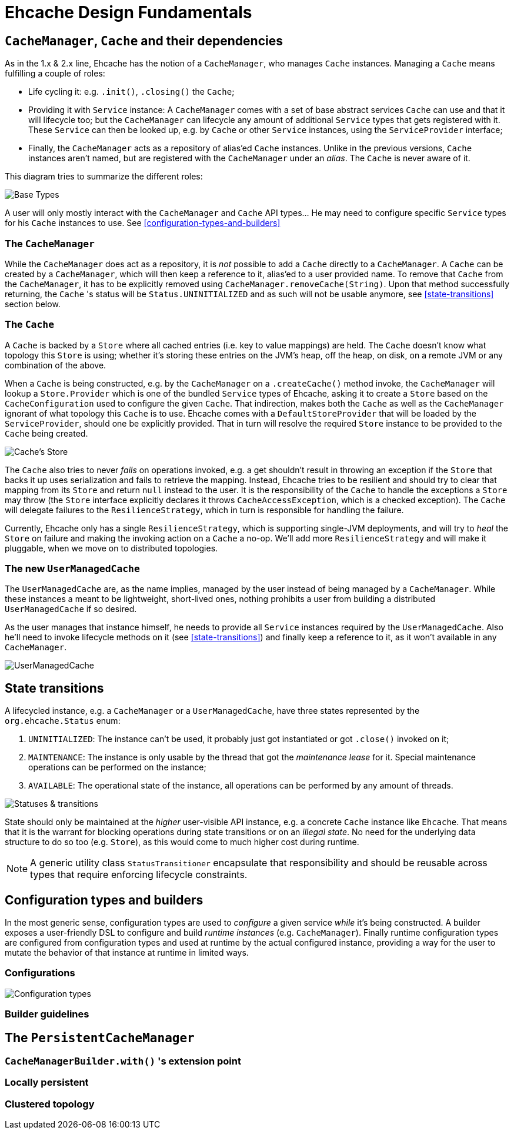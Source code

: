 = Ehcache Design Fundamentals

:toc:

== `CacheManager`, `Cache` and their dependencies

As in the 1.x & 2.x line, Ehcache has the notion of a `CacheManager`, who manages `Cache` instances. Managing a `Cache`
means fulfilling a couple of roles:

 - Life cycling it: e.g. `.init()`, `.closing()` the `Cache`;
 - Providing it with `Service` instance: A `CacheManager` comes with a set of base abstract services `Cache` can use
 and that it will lifecycle too; but the `CacheManager` can lifecycle any amount of additional `Service` types that
 gets registered with it. These `Service` can then be looked up, e.g. by `Cache` or other `Service` instances, using the
 `ServiceProvider` interface;
 - Finally, the `CacheManager` acts as a repository of alias'ed `Cache` instances. Unlike in the previous versions, `Cache`
 instances aren't named, but are registered with the `CacheManager` under an _alias_. The `Cache` is never aware of it.

This diagram tries to summarize the different roles:

image::https://raw.githubusercontent.com/ehcache/ehcache3/master/docs/images/design/basics/baseTypes.png[Base Types]

A user will only mostly interact with the `CacheManager` and `Cache` API types... He may need to configure specific
`Service` types for his `Cache` instances to use. See <<configuration-types-and-builders>>

=== The `CacheManager`

While the `CacheManager` does act as a repository, it is _not_ possible to add a `Cache` directly to a `CacheManager`.
A `Cache` can be created by a `CacheManager`, which will then keep a reference to it, alias'ed to a user provided name.
To remove that `Cache` from the `CacheManager`, it has to be explicitly removed using `CacheManager.removeCache(String)`.
Upon that method successfully returning, the `Cache` 's status will be `Status.UNINITIALIZED` and as such will not be
usable anymore, see <<state-transitions>> section below.

=== The `Cache`

A `Cache` is backed by a `Store` where all cached entries (i.e. key to value mappings) are held. The `Cache` doesn't know
what topology this `Store` is using; whether it's storing these entries on the JVM's heap, off the heap, on disk, on a remote
JVM or any combination of the above.

When a `Cache` is being constructed, e.g. by the `CacheManager` on a `.createCache()` method invoke, the `CacheManager`
will lookup a `Store.Provider` which is one of the bundled `Service` types of Ehcache, asking it to create a `Store` based
on the `CacheConfiguration` used to configure the given `Cache`. That indirection, makes both the `Cache` as well as the
`CacheManager` ignorant of what topology this `Cache` is to use. Ehcache comes with a `DefaultStoreProvider` that will
be loaded by the `ServiceProvider`, should one be explicitly provided. That in turn will resolve the required `Store`
instance to be provided to the `Cache` being created.

image::https://raw.githubusercontent.com/ehcache/ehcache3/master/docs/images/design/basics/cacheStore.png[Cache's Store]

The `Cache` also tries to never _fails_ on operations invoked, e.g. a get shouldn't result in throwing an exception if the
`Store` that backs it up uses serialization and fails to retrieve the mapping. Instead, Ehcache tries to be resilient and
should try to clear that mapping from its `Store` and return `null` instead to the user. It is the responsibility of the
`Cache` to handle the exceptions a `Store` may throw (the `Store` interface explicitly declares it throws
`CacheAccessException`, which is a checked exception). The `Cache` will delegate failures to the `ResilienceStrategy`,
which in turn is responsible for handling the failure.

Currently, Ehcache only has a single `ResilienceStrategy`, which is supporting single-JVM deployments, and will try to
_heal_ the `Store` on failure and making the invoking action on a `Cache` a no-op. We'll add more `ResilienceStrategy`
and will make it pluggable, when we move on to distributed topologies.

=== The new `UserManagedCache`

The `UserManagedCache` are, as the name implies, managed by the user instead of being managed by a `CacheManager`. While
these instances a meant to be lightweight, short-lived ones, nothing prohibits a user from building a distributed
`UserManagedCache` if so desired.

As the user manages that instance himself, he needs to provide all `Service` instances required by the `UserManagedCache`.
Also he'll need to invoke lifecycle methods on it (see <<state-transitions>>) and finally keep a reference to it, as it
won't available in any `CacheManager`.

image::https://raw.githubusercontent.com/ehcache/ehcache3/master/docs/images/design/basics/userManagedCache.png[UserManagedCache]

== State transitions

A lifecycled instance, e.g. a `CacheManager` or a `UserManagedCache`, have three states represented by the
`org.ehcache.Status` enum:

 . `UNINITIALIZED`: The instance can't be used, it probably just got instantiated or got `.close()` invoked on it;
 . `MAINTENANCE`: The instance is only usable by the thread that got the _maintenance lease_ for it. Special maintenance
 operations can be performed on the instance;
 . `AVAILABLE`: The operational state of the instance, all operations can be performed by any amount of threads.

image::https://raw.githubusercontent.com/ehcache/ehcache3/master/docs/images/design/basics/stateTransitions.png[Statuses & transitions]

State should only be maintained at the _higher_ user-visible API instance, e.g. a concrete `Cache` instance like `Ehcache`.
That means that it is the warrant for blocking operations during state transitions or on an _illegal state_. No need for
the underlying data structure to do so too (e.g. `Store`), as this would come to much higher cost during runtime.

NOTE: A generic utility class `StatusTransitioner` encapsulate that responsibility and should be reusable across types that
require enforcing lifecycle constraints.

== Configuration types and builders

In the most generic sense, configuration types are used to _configure_ a given service _while_ it's being constructed. A
builder exposes a user-friendly DSL to configure and build _runtime instances_ (e.g. `CacheManager`). Finally runtime
configuration types are configured from configuration types and used at runtime by the actual configured instance,
providing a way for the user to mutate the behavior of that instance at runtime in limited ways.

=== Configurations

image::https://raw.githubusercontent.com/ehcache/ehcache3/master/docs/images/design/basics/config.png[Configuration types]

=== Builder guidelines

== The `PersistentCacheManager`

=== `CacheManagerBuilder.with()` 's extension point

=== Locally persistent

=== Clustered topology
